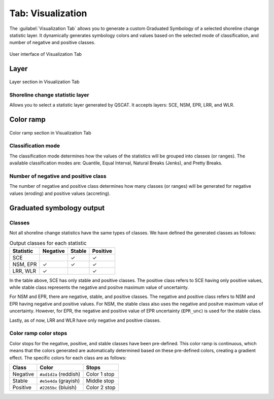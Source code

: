 .. _tab_visualization:

******************
Tab: Visualization
******************

The :guilabel:`Visualization Tab` allows you to generate a custom Graduated Symbology of a selected shoreline change statistic layer. It dynamically generates symbology colors and values based on the selected mode of classification, and number of negative and positive classes.

.. only:: html

   .. contents::
      :local:
      :depth: 2

.. _figure_tab_visualization:

.. figure:: /img/visualization/visualization-tab.png
   :align: center
   :alt: User interface of Visualization Tab

   User interface of Visualization Tab

Layer
=====

.. _figure_tab_visualization_layer:

.. figure:: /img/visualization/visualization-tab-layer.png
   :align: center
   :alt: Layer section in Visualization Tab

   Layer section in Visualization Tab

Shoreline change statistic layer
---------------------------------

Allows you to select a statistic layer generated by QSCAT. It accepts layers: SCE, NSM, EPR, LRR, and WLR.


Color ramp
==========

.. _figure_tab_visualization_color_ramp:

.. figure:: /img/visualization/visualization-tab-color-ramp.png
   :align: center
   :alt: Color ramp section in Visualization Tab

   Color ramp section in Visualization Tab

Classification mode
-------------------

The classification mode determines how the values of the statistics will be grouped into classes (or ranges). The available classification modes are: Quantile, Equal Interval, Natural Breaks (Jenks), and Pretty Breaks.

Number of negative and positive class
-------------------------------------

The number of negative and positive class determines how many classes (or ranges) will be generated for negative values (eroding) and positive values (accreting).


Graduated symbology output
==========================

Classes
-------

Not all shoreline change statistics have the same types of classes. We have defined the generated classes as follows:

.. _table_output_classes:

.. list-table:: Output classes for each statistic
   :header-rows: 1

   * - Statistic
     - Negative
     - Stable
     - Positive
   * - SCE
     - 
     - ✓
     - ✓
   * - NSM, EPR
     - ✓
     - ✓
     - ✓
   * - LRR, WLR
     - ✓
     - 
     - ✓

In the table above, SCE has only stable and positive classes. The positive class refers to SCE having only positive values, while stable class represents the negative and positve maximum value of uncertainty.

For NSM and EPR, there are negative, stable, and positive classes. The negative and positive class refers to NSM and EPR having negative and positive values. For NSM, the stable class also uses the negative and positve maximum value of uncertainty. However, for EPR, the negative and positive value of EPR uncertainty (``EPR_unc``) is used for the stable class.

Lastly, as of now, LRR and WLR have only negative and positive classes.

Color ramp color stops
----------------------

Color stops for the negative, positive, and stable classes have been pre-defined. This color ramp is continuous, which means that the colors generated are automatically determined based on these pre-defined colors, creating a gradient effect. The specific colors for each class are as follows:

.. list-table::
   :header-rows: 1

   * - Class
     - Color
     - Stops
   * - Negative
     - ``#ad1d2a`` (reddish)
     - Color 1 stop
   * - Stable
     - ``#e5e4da`` (grayish)
     - Middle stop
   * - Positive
     - ``#2265bc`` (bluish)
     - Color 2 stop

